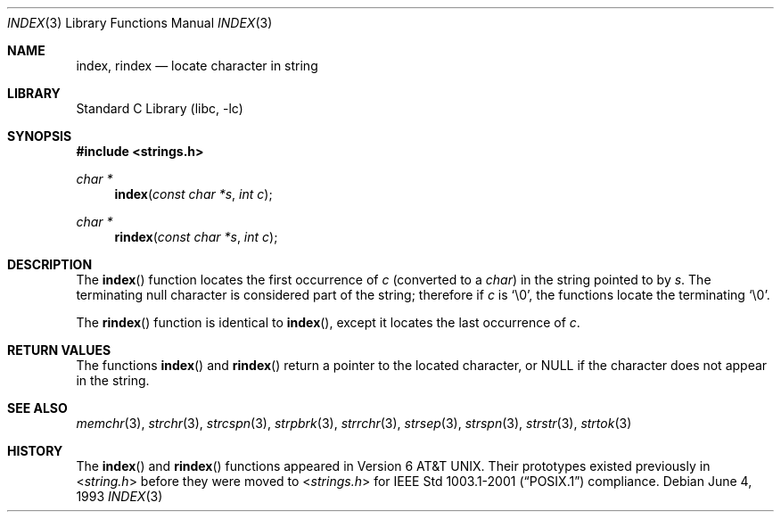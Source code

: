 .\" Copyright (c) 1990, 1991, 1993
.\"	The Regents of the University of California.  All rights reserved.
.\"
.\" This code is derived from software contributed to Berkeley by
.\" Chris Torek.
.\" Redistribution and use in source and binary forms, with or without
.\" modification, are permitted provided that the following conditions
.\" are met:
.\" 1. Redistributions of source code must retain the above copyright
.\"    notice, this list of conditions and the following disclaimer.
.\" 2. Redistributions in binary form must reproduce the above copyright
.\"    notice, this list of conditions and the following disclaimer in the
.\"    documentation and/or other materials provided with the distribution.
.\" 4. Neither the name of the University nor the names of its contributors
.\"    may be used to endorse or promote products derived from this software
.\"    without specific prior written permission.
.\"
.\" THIS SOFTWARE IS PROVIDED BY THE REGENTS AND CONTRIBUTORS ``AS IS'' AND
.\" ANY EXPRESS OR IMPLIED WARRANTIES, INCLUDING, BUT NOT LIMITED TO, THE
.\" IMPLIED WARRANTIES OF MERCHANTABILITY AND FITNESS FOR A PARTICULAR PURPOSE
.\" ARE DISCLAIMED.  IN NO EVENT SHALL THE REGENTS OR CONTRIBUTORS BE LIABLE
.\" FOR ANY DIRECT, INDIRECT, INCIDENTAL, SPECIAL, EXEMPLARY, OR CONSEQUENTIAL
.\" DAMAGES (INCLUDING, BUT NOT LIMITED TO, PROCUREMENT OF SUBSTITUTE GOODS
.\" OR SERVICES; LOSS OF USE, DATA, OR PROFITS; OR BUSINESS INTERRUPTION)
.\" HOWEVER CAUSED AND ON ANY THEORY OF LIABILITY, WHETHER IN CONTRACT, STRICT
.\" LIABILITY, OR TORT (INCLUDING NEGLIGENCE OR OTHERWISE) ARISING IN ANY WAY
.\" OUT OF THE USE OF THIS SOFTWARE, EVEN IF ADVISED OF THE POSSIBILITY OF
.\" SUCH DAMAGE.
.\"
.\"     @(#)index.3	8.1 (Berkeley) 6/4/93
.\" $FreeBSD: src/lib/libc/string/index.3,v 1.12.8.1 2009/04/15 03:14:26 kensmith Exp $
.\"
.Dd June 4, 1993
.Dt INDEX 3
.Os
.Sh NAME
.Nm index , rindex
.Nd locate character in string
.Sh LIBRARY
.Lb libc
.Sh SYNOPSIS
.In strings.h
.Ft "char *"
.Fn index "const char *s" "int c"
.Ft "char *"
.Fn rindex "const char *s" "int c"
.Sh DESCRIPTION
The
.Fn index
function
locates the first occurrence of
.Fa c
(converted to a
.Vt char )
in the string pointed to by
.Fa s .
The terminating null character is considered part of the string;
therefore if
.Fa c
is
.Ql \e0 ,
the functions locate the terminating
.Ql \e0 .
.Pp
The
.Fn rindex
function is identical to
.Fn index ,
except it locates the last occurrence of
.Fa c .
.Sh RETURN VALUES
The functions
.Fn index
and
.Fn rindex
return a pointer to the located character, or
.Dv NULL
if the character does not appear in the string.
.Sh SEE ALSO
.Xr memchr 3 ,
.Xr strchr 3 ,
.Xr strcspn 3 ,
.Xr strpbrk 3 ,
.Xr strrchr 3 ,
.Xr strsep 3 ,
.Xr strspn 3 ,
.Xr strstr 3 ,
.Xr strtok 3
.Sh HISTORY
The
.Fn index
and
.Fn rindex
functions appeared in
.At v6 .
Their prototypes existed previously in
.In string.h
before they were moved to
.In strings.h
for
.St -p1003.1-2001
compliance.
